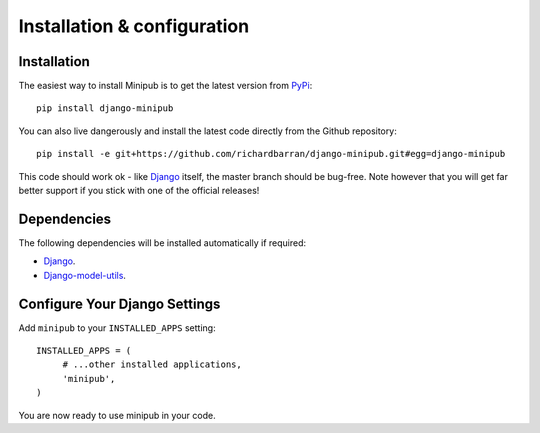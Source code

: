 ############################
Installation & configuration
############################


Installation
------------
The easiest way to install Minipub is to get the latest version from `PyPi <https://pypi.org/>`_::

    pip install django-minipub

You can also live dangerously and install the latest code directly from the
Github repository::

    pip install -e git+https://github.com/richardbarran/django-minipub.git#egg=django-minipub

This code should work ok - like `Django <https://www.djangoproject.com/>`_
itself, the master branch should be bug-free. Note however that you will get far better support
if you stick with one of the official releases!

Dependencies
------------

The following dependencies will be installed automatically if required:

* `Django <https://www.djangoproject.com/>`_.
* `Django-model-utils <https://pypi.org/project/django-model-utils/>`_.


Configure Your Django Settings
------------------------------

Add ``minipub`` to your ``INSTALLED_APPS`` setting::

    INSTALLED_APPS = (
         # ...other installed applications,
         'minipub',
    )

You are now ready to use minipub in your code.
